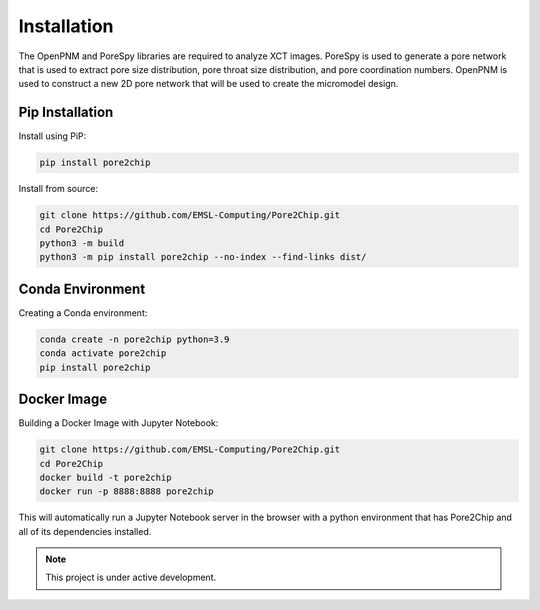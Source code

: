 
.. Installation
.. =======================

.. The OpenPNM and PoreSpy libraries are required to analyze XCT images. PoreSpy is used to generate a 
.. pore network that is used to extract pore size distribution, pore throat size distribution, and pore coordination numbers. 
.. OpenPNM is used to construct a new 2D pore network that will be used to create the micromodel design.

.. Install using PiP:

.. .. code-block:: console
        .. $ pip install pore2chip

Installation
============

The OpenPNM and PoreSpy libraries are required to analyze XCT images. PoreSpy is used to generate a 
pore network that is used to extract pore size distribution, pore throat size distribution, and pore coordination numbers. 
OpenPNM is used to construct a new 2D pore network that will be used to create the micromodel design.

Pip Installation
----------------
Install using PiP:

.. code-block:: bash

   pip install pore2chip

Install from source:

.. code-block:: bash

   git clone https://github.com/EMSL-Computing/Pore2Chip.git 
   cd Pore2Chip
   python3 -m build
   python3 -m pip install pore2chip --no-index --find-links dist/

Conda Environment
-----------------
Creating a Conda environment:

.. code-block:: bash

   conda create -n pore2chip python=3.9
   conda activate pore2chip
   pip install pore2chip

Docker Image
------------
Building a Docker Image with Jupyter Notebook:

.. code-block:: bash

   git clone https://github.com/EMSL-Computing/Pore2Chip.git 
   cd Pore2Chip
   docker build -t pore2chip
   docker run -p 8888:8888 pore2chip

This will automatically run a Jupyter Notebook server in the browser with a python environment that 
has Pore2Chip and all of its dependencies installed.

.. note::

   This project is under active development.